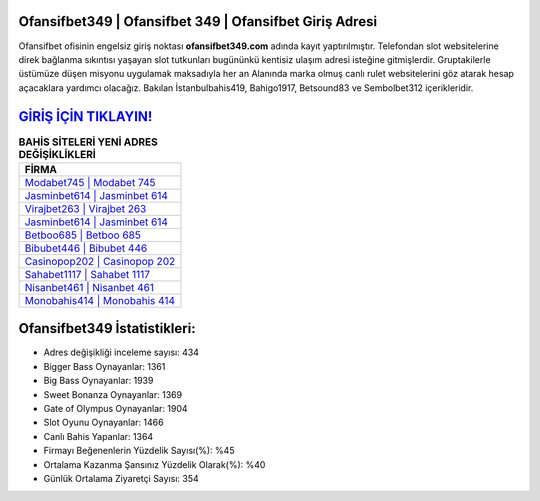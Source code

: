 ﻿Ofansifbet349 | Ofansifbet 349 | Ofansifbet Giriş Adresi
===================================

.. image:: images/ofansifbet-giris.jpg
   :width: 600
   
Ofansifbet ofisinin engelsiz giriş noktası **ofansifbet349.com** adında kayıt yaptırılmıştır. Telefondan slot websitelerine direk bağlanma sıkıntısı yaşayan slot tutkunları bugününkü kentisiz ulaşım adresi isteğine gitmişlerdir. Gruptakilerle üstümüze düşen misyonu uygulamak maksadıyla her an Alanında marka olmuş  canlı rulet websitelerini göz atarak hesap açacaklara yardımcı olacağız. Bakılan İstanbulbahis419, Bahigo1917, Betsound83 ve Sembolbet312 içerikleridir.

`GİRİŞ İÇİN TIKLAYIN! <https://cutt.ly/QwVVg2Vk>`_
==============

.. list-table:: **BAHİS SİTELERİ YENİ ADRES DEĞİŞİKLİKLERİ**
   :widths: 100
   :header-rows: 1

   * - FİRMA
   * - `Modabet745 | Modabet 745 <modabet745-modabet-745-modabet-giris-adresi.html>`_
   * - `Jasminbet614 | Jasminbet 614 <jasminbet614-jasminbet-614-jasminbet-giris-adresi.html>`_
   * - `Virajbet263 | Virajbet 263 <virajbet263-virajbet-263-virajbet-giris-adresi.html>`_	 
   * - `Jasminbet614 | Jasminbet 614 <jasminbet614-jasminbet-614-jasminbet-giris-adresi.html>`_	 
   * - `Betboo685 | Betboo 685 <betboo685-betboo-685-betboo-giris-adresi.html>`_ 
   * - `Bibubet446 | Bibubet 446 <bibubet446-bibubet-446-bibubet-giris-adresi.html>`_
   * - `Casinopop202 | Casinopop 202 <casinopop202-casinopop-202-casinopop-giris-adresi.html>`_	 
   * - `Sahabet1117 | Sahabet 1117 <sahabet1117-sahabet-1117-sahabet-giris-adresi.html>`_
   * - `Nisanbet461 | Nisanbet 461 <nisanbet461-nisanbet-461-nisanbet-giris-adresi.html>`_
   * - `Monobahis414 | Monobahis 414 <monobahis414-monobahis-414-monobahis-giris-adresi.html>`_
	 
Ofansifbet349 İstatistikleri:
===================================	 
* Adres değişikliği inceleme sayısı: 434
* Bigger Bass Oynayanlar: 1361
* Big Bass Oynayanlar: 1939
* Sweet Bonanza Oynayanlar: 1369
* Gate of Olympus Oynayanlar: 1904
* Slot Oyunu Oynayanlar: 1466
* Canlı Bahis Yapanlar: 1364
* Firmayı Beğenenlerin Yüzdelik Sayısı(%): %45
* Ortalama Kazanma Şansınız Yüzdelik Olarak(%): %40
* Günlük Ortalama Ziyaretçi Sayısı: 354
